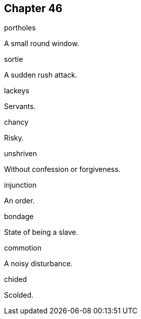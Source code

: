 
== Chapter 46

[%unbreakable]
====
portholes

A small round window.
====

[%unbreakable]
====
sortie

A sudden rush attack.
====

[%unbreakable]
====
lackeys

Servants.
====

[%unbreakable]
====
chancy

Risky.
====

[%unbreakable]
====
unshriven

Without confession or forgiveness.
====

[%unbreakable]
====
injunction

An order.
====

[%unbreakable]
====
bondage

State of being a slave.
====

[%unbreakable]
====
commotion

A noisy disturbance.
====

[%unbreakable]
====
chided

Scolded.
====
